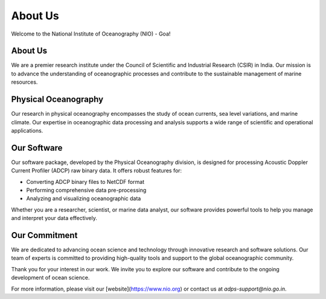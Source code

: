 About Us
========

Welcome to the National Institute of Oceanography (NIO) - Goa!

About Us
--------
We are a premier research institute under the Council of Scientific and Industrial Research (CSIR) in India. Our mission is to advance the understanding of oceanographic processes and contribute to the sustainable management of marine resources.

Physical Oceanography
----------------------
Our research in physical oceanography encompasses the study of ocean currents, sea level variations, and marine climate. Our expertise in oceanographic data processing and analysis supports a wide range of scientific and operational applications.

Our Software
-------------
Our software package, developed by the Physical Oceanography division, is designed for processing Acoustic Doppler Current Profiler (ADCP) raw binary data. It offers robust features for:

- Converting ADCP binary files to NetCDF format
- Performing comprehensive data pre-processing
- Analyzing and visualizing oceanographic data

Whether you are a researcher, scientist, or marine data analyst, our software provides powerful tools to help you manage and interpret your data effectively.

Our Commitment
---------------
We are dedicated to advancing ocean science and technology through innovative research and software solutions. Our team of experts is committed to providing high-quality tools and support to the global oceanographic community.

Thank you for your interest in our work. We invite you to explore our software and contribute to the ongoing development of ocean science.

For more information, please visit our [website](https://www.nio.org) or contact us at `adps-support@nio.go.in`.


